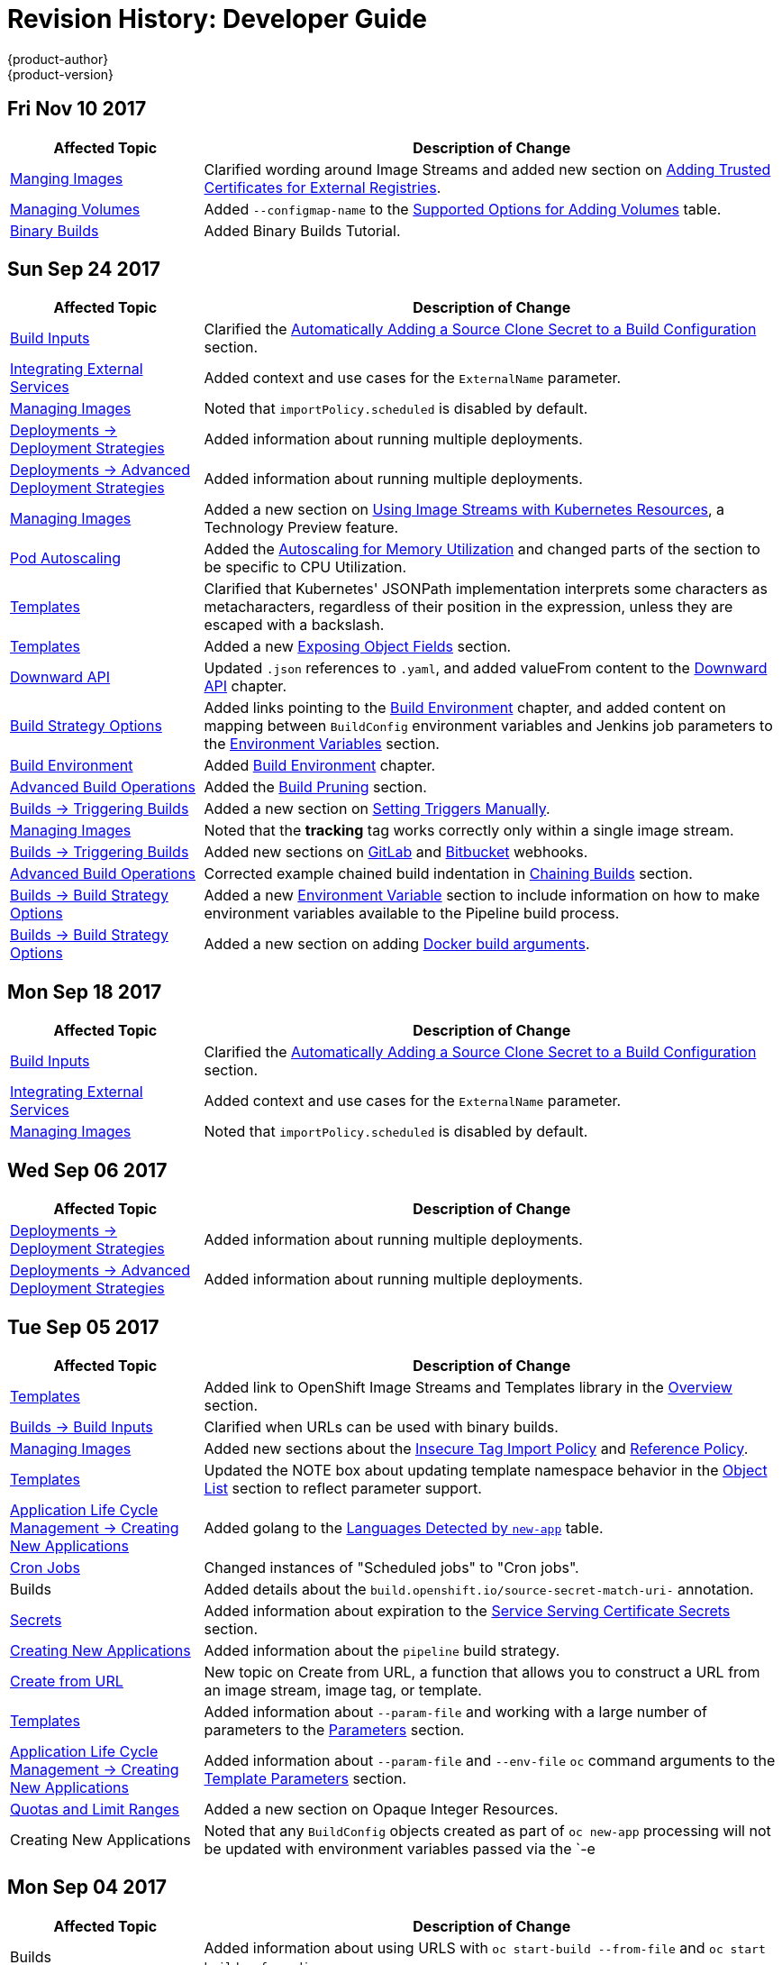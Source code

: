 [[dev-guide-revhistory-dev-guide]]
= Revision History: Developer Guide
{product-author}
{product-version}
:data-uri:
:icons:
:experimental:

// do-release: revhist-tables
== Fri Nov 10 2017

// tag::dev_guide_fri_nov_10_2017[]
[cols="1,3",options="header"]
|===

|Affected Topic |Description of Change
//Fri Nov 10 2017
|xref:../dev_guide/managing_images.adoc#dev-guide-managing-images[Manging Images]
|Clarified wording around Image Streams and added new section on xref:../dev_guide/managing_images.adoc#trusting-registries[Adding Trusted Certificates for External Registries].

|xref:../dev_guide/volumes.adoc#dev-guide-volumes[Managing Volumes]
|Added `--configmap-name` to the xref:../dev_guide/volumes.adoc#add-options[Supported Options for Adding Volumes] table.

|xref:../dev_guide/dev_tutorials/binary_builds.adoc#binary-builds-tutorial[Binary Builds]
|Added Binary Builds Tutorial.



|===

// end::dev_guide_fri_nov_10_2017[]
== Sun Sep 24 2017

// tag::dev_guide_sun_sep_24_2017[]
[cols="1,3",options="header"]
|===

|Affected Topic |Description of Change
//Sun Sep 24 2017
|xref:../dev_guide/builds/build_inputs.adoc#dev-guide-build-inputs[Build Inputs]
|Clarified the xref:../dev_guide/builds/build_inputs.adoc#automatic-addition-of-a-source-secret-to-a-build-configuration[Automatically Adding a Source Clone Secret to a Build Configuration] section.

|xref:../dev_guide/integrating_external_services.adoc#dev-guide-integrating-external-services[Integrating External Services]
|Added context and use cases for the `ExternalName` parameter.

|xref:../dev_guide/managing_images.adoc#dev-guide-managing-images[Managing Images]
|Noted that `importPolicy.scheduled` is disabled by default.

n|xref:../dev_guide/deployments/deployment_strategies.adoc#dev-guide-deployment-strategies[Deployments -> Deployment Strategies]
|Added information about running multiple deployments.

n|xref:../dev_guide/deployments/advanced_deployment_strategies.adoc#dev-guide-advanced-deployment-strategies[Deployments -> Advanced Deployment Strategies]
|Added information about running multiple deployments.

n|xref:../dev_guide/managing_images.adoc#dev-guide-managing-images[Managing Images]
|Added a new section on xref:../dev_guide/managing_images.adoc#using-is-with-k8s[Using Image Streams with Kubernetes Resources], a Technology Preview feature.

|xref:../dev_guide/pod_autoscaling.adoc#dev-guide-pod-autoscaling[Pod Autoscaling]
|Added the xref:../dev_guide/pod_autoscaling.adoc#pod-autoscaling-memory[Autoscaling for Memory Utilization] and changed parts of the section to be specific to CPU Utilization. 

|xref:../dev_guide/templates.adoc#dev-guide-templates[Templates]
|Clarified that Kubernetes' JSONPath implementation interprets some characters as metacharacters, regardless of their position in the expression, unless they are escaped with a backslash.

|xref:../dev_guide/templates.adoc#dev-guide-templates[Templates]
|Added a new xref:../dev_guide/templates.adoc#writing-exposing-object-fields[Exposing Object Fields] section.

n|xref:../dev_guide/downward_api.adoc#dev-guide-downward-api[Downward API]
|Updated `.json` references to `.yaml`, and added valueFrom content to the xref:../dev_guide/downward_api.adoc#dev-guide-downward-api[Downward API] chapter.

n|xref:../dev_guide/builds/build_strategies.adoc#dev-guide-build-strategy-options[Build Strategy Options]
|Added links pointing to the xref:../dev_guide/builds/build_environment.adoc#dev-guide-build-build-environment[Build Environment] chapter, and added content on mapping between `BuildConfig` environment variables and Jenkins job parameters to the xref:../dev_guide/builds/build_strategies.adoc#jenkins-pipeline-strategy-environment[Environment Variables] section.

|xref:../dev_guide/builds/build_environment.adoc#dev-guide-build-build-environment[Build Environment]
|Added xref:../dev_guide/builds/build_environment.adoc#dev-guide-build-build-environment[Build Environment] chapter.

n|xref:../dev_guide/builds/advanced_build_operations.adoc#dev-guide-advanced-build-operations[Advanced Build Operations]
|Added the xref:../dev_guide/builds/advanced_build_operations.adoc#build-pruning[Build Pruning] section.

|xref:../dev_guide/builds/triggering_builds.adoc#dev-guide-triggering-builds[Builds -> Triggering Builds]
|Added a new section on xref:../dev_guide/builds/triggering_builds.adoc#setting-triggers[Setting Triggers Manually].

|xref:../dev_guide/managing_images.adoc#dev-guide-managing-images[Managing Images]
|Noted that the *tracking* tag works correctly only within a single image stream.

|xref:../dev_guide/builds/triggering_builds.adoc#dev-guide-triggering-builds[Builds -> Triggering Builds]
|Added new sections on xref:../dev_guide/builds/triggering_builds.adoc#gitlab-webhooks[GitLab] and xref:../dev_guide/builds/triggering_builds.adoc#bitbucket-webhooks[Bitbucket] webhooks.

|xref:../dev_guide/builds/advanced_build_operations.adoc#dev-guide-advanced-build-operations[Advanced Build Operations]
|Corrected example chained build indentation in xref:../dev_guide/builds/advanced_build_operations.adoc#dev-guide-chaining-builds[Chaining Builds] section.

|xref:../dev_guide/builds/build_strategies.adoc#dev-guide-build-strategy-options[Builds -> Build Strategy Options]
|Added a new xref:../dev_guide/builds/build_strategies.adoc#jenkins-pipeline-strategy-environment[Environment Variable] section to include information on how to make environment variables available to the Pipeline build process.

|xref:../dev_guide/builds/build_strategies.adoc#dev-guide-build-strategy-options[Builds -> Build Strategy Options]
|Added a new section on adding xref:../dev_guide/builds/build_strategies.adoc#docker-strategy-build-args[Docker build arguments].



|===

// end::dev_guide_sun_sep_24_2017[]
== Mon Sep 18 2017

// tag::dev_guide_mon_sep_18_2017[]
[cols="1,3",options="header"]
|===

|Affected Topic |Description of Change
//Mon Sep 18 2017
|xref:../dev_guide/builds/build_inputs.adoc#dev-guide-build-inputs[Build Inputs]
|Clarified the xref:../dev_guide/builds/build_inputs.adoc#automatic-addition-of-a-source-secret-to-a-build-configuration[Automatically Adding a Source Clone Secret to a Build Configuration] section.

|xref:../dev_guide/integrating_external_services.adoc#dev-guide-integrating-external-services[Integrating External Services]
|Added context and use cases for the `ExternalName` parameter.

|xref:../dev_guide/managing_images.adoc#dev-guide-managing-images[Managing Images]
|Noted that `importPolicy.scheduled` is disabled by default.



|===

// end::dev_guide_mon_sep_18_2017[]
== Wed Sep 06 2017

// tag::dev_guide_wed_sep_06_2017[]
[cols="1,3",options="header"]
|===

|Affected Topic |Description of Change
//Wed Sep 06 2017
n|xref:../dev_guide/deployments/deployment_strategies.adoc#dev-guide-deployment-strategies[Deployments -> Deployment Strategies]
|Added information about running multiple deployments.

n|xref:../dev_guide/deployments/advanced_deployment_strategies.adoc#dev-guide-advanced-deployment-strategies[Deployments -> Advanced Deployment Strategies]
|Added information about running multiple deployments.



|===

// end::dev_guide_wed_sep_06_2017[]
== Tue Sep 05 2017

// tag::dev_guide_tue_sep_05_2017[]
[cols="1,3",options="header"]
|===

|Affected Topic |Description of Change
//Tue Sep 05 2017
n|xref:../dev_guide/templates.adoc#dev-guide-templates[Templates]
|Added link to OpenShift Image Streams and Templates library in the xref:../dev_guide/templates.adoc#overview[Overview] section.

|xref:../dev_guide/builds/build_inputs.adoc#dev-guide-build-inputs[Builds -> Build Inputs]
|Clarified when URLs can be used with binary builds.

|xref:../dev_guide/managing_images.adoc#dev-guide-managing-images[Managing Images]
|Added new sections about the xref:../dev_guide/managing_images.adoc#insecure-tag-import-policy[Insecure Tag Import Policy] and xref:../dev_guide/managing_images.adoc#reference-policy[Reference Policy].

|xref:../dev_guide/templates.adoc#dev-guide-templates[Templates]
|Updated the NOTE box about updating template namespace behavior in the xref:../dev_guide/templates.adoc#writing-object-list[Object List] section to reflect parameter support.

|xref:../dev_guide/application_lifecycle/new_app.adoc#dev-guide-new-app[Application Life Cycle Management -> Creating New Applications]
|Added golang to the xref:../dev_guide/application_lifecycle/new_app.adoc#language-detection[Languages Detected by `new-app`] table.

|xref:../dev_guide/cron_jobs.adoc#dev-guide-cron-jobs[Cron Jobs]
|Changed instances of "Scheduled jobs" to "Cron jobs".

|Builds
|Added details about the `build.openshift.io/source-secret-match-uri-` annotation.

|xref:../dev_guide/secrets.adoc#dev-guide-secrets[Secrets]
|Added information about expiration to the xref:../dev_guide/secrets.adoc#service-serving-certificate-secrets[Service Serving Certificate Secrets] section.

|xref:../dev_guide/application_lifecycle/new_app.adoc#dev-guide-new-app[Creating New Applications]
|Added information about the `pipeline` build strategy.

|xref:../dev_guide/create_from_url.adoc#dev-guide-create-from-url[Create from URL]
|New topic on Create from URL, a function that allows you to construct a URL from an image stream, image tag, or template.

n|xref:../dev_guide/templates.adoc#dev-guide-templates[Templates]
|Added information about `--param-file` and working with a large number of parameters to the xref:../dev_guide/application_lifecycle/new_app.adoc#template-parameters[Parameters] section.

|xref:../dev_guide/application_lifecycle/new_app.adoc#dev-guide-new-app[Application Life Cycle Management -> Creating New Applications]
|Added information about `--param-file` and `--env-file` `oc` command arguments to the xref:../dev_guide/application_lifecycle/new_app.adoc#template-parameters[Template Parameters] section.

|xref:../dev_guide/compute_resources.adoc#dev-guide-compute-resources[Quotas and Limit Ranges]
|Added a new section on Opaque Integer Resources.

|Creating New Applications
|Noted that any `BuildConfig` objects created as part of `oc new-app` processing will not be updated with environment variables passed via the `-e|--env` argument.



|===

// end::dev_guide_tue_sep_05_2017[]
== Mon Sep 04 2017

// tag::dev_guide_mon_sep_04_2017[]
[cols="1,3",options="header"]
|===

|Affected Topic |Description of Change
//Mon Sep 04 2017
|Builds
|Added information about using URLS with `oc start-build --from-file` and `oc start build --from-dir`.



|===

// end::dev_guide_mon_sep_04_2017[]
== Tue Jul 18 2017

// tag::dev_guide_tue_jul_18_2017[]
[cols="1,3",options="header"]
|===

|Affected Topic |Description of Change
//Tue Jul 18 2017
|xref:../dev_guide/migrating_applications/web_framework_applications.adoc#dev-guide-web-framework-applications[Migrating Applications -> Migrating Web Framework Applications]
|Added information on xref:../dev_guide/migrating_applications/web_framework_applications.adoc#dev-guide-migrating-web-framework-applications-wordpress[migrating WordPress applications].

|===

// end::dev_guide_tue_jul_18_2017[]
== Wed Jul 12 2017

// tag::dev_guide_wed_jul_12_2017[]
[cols="1,3",options="header"]
|===

|Affected Topic |Description of Change
//Wed Jul 12 2017
|xref:../dev_guide/migrating_applications/web_framework_applications.adoc#dev-guide-web-framework-applications[Migrating Applications -> Migrating Web Framework Applications]
|Added information on xref:../dev_guide/migrating_applications/web_framework_applications.adoc#dev-guide-migrating-web-framework-applications-ghost[migrating Ghost applications].



|===

// end::dev_guide_wed_jul_12_2017[]

== Tue Jun 27 2017

// tag::dev_guide_tue_jun_27_2017[]
[cols="1,3",options="header"]
|===

|Affected Topic |Description of Change
//Tue Jun 27 2017

|xref:../dev_guide/authorization.adoc#dev-guide-authorization[Authorization]
|Added the xref:../dev_guide/authorization.adoc#dev-guide-authorization[Authorization] topic.

|===

// end::dev_guide_tue_jun_27_2017[]

== Tue Jun 20 2017

// tag::dev_guide_tue_jun_20_2017[]
[cols="1,3",options="header"]
|===

|Affected Topic |Description of Change
//Tue Jun 20 2017
|xref:../dev_guide/builds/build_inputs.adoc#dev-guide-build-inputs[Build Inputs]
|Added proxy warning for Jenkins in the xref:../dev_guide/builds/build_inputs.adoc#using-a-proxy-for-git-cloning[Using a Proxy] section.



|===

// end::dev_guide_tue_jun_20_2017[]

== Mon May 15 2017

// tag::dev_guide_mon_may_15_2017[]
[options="header"]
|===

|Affected Topic |Description of Change
//Mon May 15 2017

|xref:../dev_guide/builds/build_strategies.adoc#configuring-the-source-environment[Environment Variables]
|Added xref:../dev_guide/builds/build_strategies.adoc#ignoring-source-files[Ignoring Source Files] section.

|===

// end::dev_guide_mon_may_15_2017[]

== Tue Apr 03 2017

// tag::dev_guide_tue_apr_03_2017[]
[cols="1,3",options="header"]
|===

|Affected Topic |Description of Change
//Tue Apr 04 2017
|xref:../dev_guide/secrets.adoc#dev-guide-secrets[Secrets]
|Added more details to the xref:../dev_guide/secrets.adoc#service-serving-certificate-secrets[Service Serving Certificate Secrets] section.

|xref:../dev_guide/compute_resources.adoc#dev-guide-compute-resources[Quotas and Limit Ranges]
|Removed "m" as a valid suffix for memory in the xref:../dev_guide/compute_resources.adoc#dev-compute-resources[Compute Resources] section.

|===

// end::dev_guide_tue_apr_03_2017[]
== Fri Mar 31 2017

// tag::dev_guide_fri_mar_31_2017[]
[cols="1,3",options="header"]
|===

|Affected Topic |Description of Change
//Fri Mar 31 2017
|xref:../dev_guide/app_tutorials/maven_tutorial.adoc#nexus-maven-tutorial[Application Tutorials -> Setting Up a Nexus Mirror for Maven]
|Corrected context path for Nexus.

.2+|xref:../dev_guide/managing_images.adoc#dev-guide-managing-images[Managing Images]
|Added a new xref:../dev_guide/managing_images.adoc#tag-naming[Tag Naming] section reviewing recommended conventions and best practices when naming tags.
|Added a new xref:../dev_guide/managing_images.adoc#writing-image-streams-for-s2i-builders[Writing Image Streams for S2I Builders] section.

.2+|xref:../dev_guide/templates.adoc#dev-guide-templates[Templates]
|Added details about template writing for the best user experience.
|Added examples of a template object definition, template description metadata, template object labels, generating a parameter value, setting an explicit value as the default value, and a full template with parameter definitions and references,

|xref:../dev_guide/builds/triggering_builds.adoc#dev-guide-triggering-builds[Builds -> Triggering Builds]
|Added a NOTE to the xref:../dev_guide/builds/triggering_builds.adoc#webhook-triggers[Generic Webhooks] section explaining that {product-title} permits builds to be triggered via the generic webhook even if an invalid request payload is presented.

|xref:../dev_guide/builds/advanced_build_operations.adoc#dev-guide-advanced-build-operations[Builds -> Advanced Build Operations]
|Added the xref:../dev_guide/builds/advanced_build_operations.adoc#dev-guide-assigning-builds-to-nodes[Assigning Builds to Specific Nodes] section.

|xref:../dev_guide/deployments/kubernetes_deployments.adoc#dev-guide-kubernetes-deployments-support[Deployments -> Kubernetes Deployments Support]
|New topic detailing Technology Preview support for the new Kubernetes-provided deployments object type.

|xref:../dev_guide/secrets.adoc#dev-guide-secrets[Secrets]
|Added details about `*stringData*` for secrets.

|xref:../dev_guide/app_tutorials/maven_tutorial.adoc#nexus-maven-tutorial[Application Tutorials -> Setting Up a Nexus Mirror for Maven]
|New tutorial on setting up a containerized Nexus repository for Maven dependency caching.

|===

// end::dev_guide_fri_mar_31_2017[]

== Mon Mar 20 2017

// tag::dev_guide_mon_mar_20_2017[]
[cols="1,3",options="header"]
|===

|Affected Topic |Description of Change
//Mon Mar 20 2017

|xref:../dev_guide/routes.adoc#dev-guide-routes[Routes]
|Added comment regarding not supporting password protected key files to the xref:../dev_guide/routes.adoc#creating-routes[Creating Routes] section.

|===

// end::dev_guide_mon_mar_20_2017[]

== Tue Mar 14 2017

// tag::dev_guide_tue_mar_14_2017[]
[cols="1,3",options="header"]
|===

|Affected Topic |Description of Change
//Tue Mar 14 2017
|xref:../dev_guide/secrets.adoc#dev-guide-secrets[Secrets]
|Added an xref:../dev_guide/secrets.adoc#secrets-examples[example] YAML file of a secret that will create four files.

|===

// end::dev_guide_tue_mar_14_2017[]
== Wed Feb 22 2017

// tag::dev_guide_wed_feb_22_2017[]
[cols="1,3",options="header"]
|===

|Affected Topic |Description of Change
//Wed Feb 22 2017

.^|xref:../dev_guide/builds/index.adoc#dev-guide-how-builds-work[Builds]
a|Broke up the single, large "Builds" topic into multiple topics:

- xref:../dev_guide/builds/index.adoc#dev-guide-how-builds-work[How Builds Work]
- xref:../dev_guide/builds/basic_build_operations.adoc#dev-guide-basic-build-operations[Basic Build Operations]
- xref:../dev_guide/builds/build_inputs.adoc#dev-guide-build-inputs[Build Inputs]
- xref:../dev_guide/builds/build_output.adoc#dev-guide-build-output[Build Output]
- xref:../dev_guide/builds/build_strategies.adoc#dev-guide-build-strategy-options[Build Strategy Options]
- xref:../dev_guide/builds/triggering_builds.adoc#dev-guide-triggering-builds[Triggering Builds]
- xref:../dev_guide/builds/build_hooks.adoc#dev-guide-build-hooks[Build Hooks]
- xref:../dev_guide/builds/build_run_policy.adoc#dev-guide-build-run-policy[Build Run Policy]
- xref:../dev_guide/builds/advanced_build_operations.adoc#dev-guide-advanced-build-operations[Advanced Build Operations]
- xref:../dev_guide/builds/build_troubleshooting.adoc#dev-guide-build-troubleshooting[Build Troubleshooting]

|===

// end::dev_guide_wed_feb_22_2017[]

== Tue Feb 21 2017

// tag::dev_guide_tue_feb_21_2017[]
[cols="1,3",options="header"]
|===

|Affected Topic |Description of Change
//Tue Feb 21 2017
|xref:../dev_guide/secrets.adoc#dev-guide-secrets[Secrets]
|Corrected an example YAML file and added missing steps.

|xref:../dev_guide/persistent_volumes.adoc#dev-guide-persistent-volumes[Using Persistent Volumes]
|Added a new xref:../dev_guide/persistent_volumes.adoc#persistent-volumes-volumes-and-claim-prebinding[Volume and Claim Pre-binding] section

|xref:../dev_guide/secrets.adoc#service-serving-certificate-secrets[Service Serving Certificate Secrets]
|Added a note to the xref:../dev_guide/secrets.adoc#service-serving-certificate-secrets[Service Serving Certificate Secrets] section clarifying the use of the service DNS name.

|===

// end::dev_guide_tue_feb_21_2017[]
== Mon Feb 06 2017

// tag::dev_guide_mon_feb_06_2017[]
[cols="1,3",options="header"]
|===

|Affected Topic |Description of Change
//Mon Feb 06 2017
|xref:../dev_guide/secrets.adoc#service-serving-certificate-secrets[Service Serving Certificate Secrets]
|Removed Tech Preview note from the xref:../dev_guide/secrets.adoc#service-serving-certificate-secrets[Service Serving Certificate Secrets] section.



|===

// end::dev_guide_mon_feb_06_2017[]
== Mon Jan 30 2017

// tag::dev_guide_mon_jan_30_2017[]
[cols="1,3",options="header"]
|===

|Affected Topic |Description of Change
//Mon Jan 30 2017

|Builds
|Updated the example xref:../dev_guide/builds/build_strategies.adoc#dockerfile-path[Dockerfile path] to point to a file, not a directory.

|xref:../dev_guide/environment_variables.adoc#dev-guide-environment-variables[Managing Environment Variables]
|Removed redundant information and CLI reference material; rearranged sections to match user process.

|===

// end::dev_guide_mon_jan_30_2017[]

== Tue Jan 24 2017

// tag::dev_guide_tue_jan_24_2017[]
[cols="1,3",options="header"]
|===

|Affected Topic |Description of Change
//Tue Jan 24 2017

|Builds
|Updated a Note box in the xref:../dev_guide/builds/basic_build_operations.adoc#accessing-build-logs[Accessing Build Logs] section advising that the build defaults for an administrator can be overridden for non-binary builds by passing `--build-loglevel` to `oc start-build`.

|===

// end::dev_guide_tue_jan_24_2017[]


== Mon Jan 16 2017

// tag::dev_guide_mon_jan_16_2017[]
[cols="1,3",options="header"]
|===

|Affected Topic |Description of Change
//Mon Jan 16 2017
|xref:../dev_guide/managing_images.adoc#dev-guide-managing-images[Managing Images]
|Added information about the `supports` annotation on image streams.



|===

// end::dev_guide_mon_jan_16_2017[]
== Mon Jan 09 2017

// tag::dev_guide_mon_jan_09_2017[]
[cols="1,3",options="header"]
|===

|Affected Topic |Description of Change
//Mon Jan 09 2017
|xref:../dev_guide/templates.adoc#dev-guide-templates[Templates]
|Updated the `oc export all` command example.

.2+|Builds
|Added the xref:../dev_guide/builds/build_strategies.adoc#custom-strategy-from[FROM Image] section.
|Clarified the procedure for running `git clone` with a self-signed TLS certificate.

|===

// end::dev_guide_mon_jan_09_2017[]
== Tue Dec 20 2016

// tag::dev_guide_tue_dec_20_2016[]
[cols="1,3",options="header"]
|===

|Affected Topic |Description of Change
//Tue Dec 20 2016
|xref:../dev_guide/deployments/deployment_strategies.adoc#dev-guide-deployment-strategies[Deployments -> Deployment Strategies]
|Added an example of custom deploymen to the xref:../dev_guide/deployments/deployment_strategies.adoc#custom-strategy[Custom Strategy] section.



|===

// end::dev_guide_tue_dec_20_2016[]
== Wed Dec 14 2016

// tag::dev_guide_wed_dec_14_2016[]
[cols="1,3",options="header"]
|===

|Affected Topic |Description of Change
//Wed Dec 14 2016
|xref:../dev_guide/copy_files_to_container.adoc#dev-guide-copy-files-to-container[Copying Files to or from a Container]
|Added an xref:../dev_guide/copy_files_to_container.adoc#advanced-rsync-features[Advanced Rsync Features] section.

|xref:../dev_guide/application_lifecycle/development_process.adoc#dev-guide-development-process[Application Life Cycle Management]
a|The existing _Application Life Cycle Examples_ (now titled
xref:../dev_guide/application_lifecycle/development_process.adoc#dev-guide-development-process[Planning
Your Development Process]) and
xref:../dev_guide/application_lifecycle/new_app.adoc#dev-guide-new-app[Creating
New Applications] topics have been moved into a new
xref:../dev_guide/application_lifecycle/development_process.adoc#dev-guide-development-process[Application
Life Cycle Management] chapter.

The following new topic has also been added:

- xref:../dev_guide/application_lifecycle/promoting_applications.adoc#dev-guide-promoting-applications[Promoting Applications Across Environments]



|===

// end::dev_guide_wed_dec_14_2016[]

== Tue Dec 06 2016

// tag::dev_guide_tue_dec_06_2016[]
[cols="1,3",options="header"]
|===

|Affected Topic |Description of Change
//Tue Dec 06 2016

|xref:../dev_guide/templates.adoc#dev-guide-templates[Templates]
|Removed an outdated reference regarding support for multiple templates with `oc process`.

|xref:../dev_guide/secrets.adoc#dev-guide-secrets[Secrets]
|Added information about xref:../dev_guide/secrets.adoc#secrets-in-volumes-and-env-vars[secrets in environment variables].

|===

// end::dev_guide_tue_dec_06_2016[]

== Tue Nov 22 2016

// tag::dev_guide_tue_nov_22_2016[]
[cols="1,3",options="header"]
|===

|Affected Topic |Description of Change
//Tue Nov 22 2016
|Deployments
a|The previous _Deployments_ topic has been broken up into a subdirectory with multiple topics:

- xref:../dev_guide/deployments/how_deployments_work.adoc#dev-guide-how-deployments-work[How Deployments Work]
- xref:../dev_guide/deployments/basic_deployment_operations.adoc#dev-guide-basic-deployment-operations[Basic Deploment Operations]
- xref:../dev_guide/deployments/deployment_strategies.adoc#dev-guide-deployment-strategies[Deployment Strategies]
- xref:../dev_guide/deployments/advanced_deployment_strategies.adoc#dev-guide-advanced-deployment-strategies[Advanced Deployment Strategies]

|===

// end::dev_guide_tue_nov_22_2016[]
== Tue Nov 08 2016

// tag::dev_guide_tue_nov_08_2016[]
[cols="1,3",options="header"]
|===

|Affected Topic |Description of Change
//Tue Nov 08 2016

.8+|Builds
|Added a Build Run Policy section.
|Added a Note box indicating that extended builds is a technology preview feature.
|Added new Extended Builds section discussing how S2I (Source-to-Image) introduces a two-image build process.
|Added a `curl` example for webhook invocations within the Webhook Triggers section
|Added information on options for the Pipeline build strategy.
|Edited references to `oc secrets add`.
|Added information about the ability to cancel multiple builds.
|Added information about the `oc set build-hook` command.

.2+|Deployments
|Added a new _Advanced Deployment Strategies_ section.
|Added information about new deployment procedures including paused deployments, cleanup policy, `*minReadySeconds*`, and `oc rollout`.

|xref:../dev_guide/copy_files_to_container.adoc#dev-guide-copy-files-to-container[Copying Files to or from a Container]
|Added a procedure outlining how `oc rsync` can be used to copy database archives from an existing database container to a new database container's persistent volume directory.

|xref:../dev_guide/templates.adoc#dev-guide-templates[Templates]
|Added information about the template message and what it tells users.

|xref:../dev_guide/downward_api.adoc#dev-guide-downward-api[Downward API]
|Added information on consuming container resources using the downward API.

|xref:../dev_guide/routes.adoc#dev-guide-routes[Routes]
|Added a new Load Balancing for A/B Testing section discussing how the HAProxy router now supports splitting the traffic coming to a route across multiple back end services via weighting.

|xref:../dev_guide/managing_images.adoc#dev-guide-managing-images[Managing Images]
|Updated to show that `oc tag -d` now matches `oc delete istag` behavior to better match user expectations.

|xref:../dev_guide/service_accounts.adoc#dev-guide-service-accounts[Service Accounts]
|Edited references to `oc secrets add`.

|xref:../dev_guide/managing_images.adoc#dev-guide-managing-images[Managing Images]
|Edited references to `oc secrets add`.



|xref:../dev_guide/copy_files_to_container.adoc#dev-guide-copy-files-to-container[Copying Files to or from a Container]
|Added xref:../dev_guide/copy_files_to_container.adoc#continuous-syncing-on-file-change[Continuous Syncing on File Change] section.



|xref:../dev_guide/secrets.adoc#dev-guide-secrets[Secrets]
|Added a new xref:../dev_guide/secrets.adoc#service-serving-certificate-secrets[Service Serving Certificate Secrets] section.

|Deployments
|Added information about the `oc set deployment-hook` command.



|===

// end::dev_guide_tue_nov_08_2016[]
== Wed Oct 12 2016

// tag::dev_guide_wed_oct_12_2016[]
[cols="1,3",options="header"]
|===

|Affected Topic |Description of Change
//Wed Oct 12 2016
|xref:../dev_guide/copy_files_to_container.adoc#dev-guide-copy-files-to-container[Copying Files to or from a Container]
|Added a procedure outlining how `oc rsync` can be used to copy database archives from an existing database container to a new database container's persistent volume directory.

|===

// end::dev_guide_wed_oct_12_2016[]
== Tue Oct 04 2016

// tag::dev_guide_tue_oct_04_2016[]
[cols="1,3",options="header"]
|===

|Affected Topic |Description of Change
//Tue Oct 04 2016
|Builds
|Added information on shallow cloning.



|===

// end::dev_guide_tue_oct_04_2016[]
== Tue Sep 13 2016

// tag::dev_guide_tue_sep_13_2016[]
[cols="1,3",options="header"]
|===

|Affected Topic |Description of Change
//Tue Sep 13 2016
|xref:../dev_guide/daemonsets.adoc#dev-guide-daemonsets[Using Daemonsets]
|New topic on using daemonsets as a developer.

|===

// end::dev_guide_tue_sep_13_2016[]

== Tue Sep 06 2016

// tag::dev_guide_tue_sep_06_2016[]
[cols="1,3",options="header"]
|===

|Affected Topic |Description of Change
//Tue Sep 06 2016

|xref:../dev_guide/migrating_applications/database_applications.adoc#dev-guide-database-applications[Migrating Applications -> Migrating Database Applications]
|Fixed the formatting of some commands.

|xref:../dev_guide/events.adoc#dev-guide-events[Events]
|Added a xref:../dev_guide/events.adoc#events-reference[comprehensive list of events].

|Deployments
|Added a new _Running a Pod with a Different Service Account_ section.

|===

// end::dev_guide_tue_sep_06_2016[]

== Mon Aug 29 2016

// tag::dev_guide_mon_aug_29_2016[]
[cols="1,3",options="header"]
|===

|Affected Topic |Description of Change
//Mon Aug 29 2016
|xref:../dev_guide/migrating_applications/index.adoc#dev-guide-migrating-applications[Migrating Applications]
a|Added a new set of topics reviewing the migration procedure of OpenShift version 2 (v2) applications to OpenShift version 3 (v3), including:

- xref:../dev_guide/migrating_applications/database_applications.adoc#dev-guide-database-applications[Migrating Database Applications]
- xref:../dev_guide/migrating_applications/web_framework_applications.adoc#dev-guide-web-framework-applications[Migrating Web Framework Applications]
- xref:../dev_guide/migrating_applications/quickstart_examples.adoc#dev-guide-quickstart_examples[QuickStart Examples]
- xref:../dev_guide/migrating_applications/continuous_integration_and_deployment.adoc#dev-guide-continuous-integration-and-deployment[Continuous Integration and Deployment (CI/CD)]
- xref:../dev_guide/migrating_applications/web_hooks_action_hooks.adoc#dev-guide-web-hooks-action-hooks[Webhooks and Action Hooks]
- xref:../dev_guide/migrating_applications/S2I_tool.adoc#dev-guide-s2i-tool[S2I Tool]
- xref:../dev_guide/migrating_applications/support_guide.adoc#dev-guide-migrating-applications-support-guide[Support Guide]







|===

// end::dev_guide_mon_aug_29_2016[]
== Mon Aug 08 2016

// tag::dev_guide_mon_aug_08_2016[]
[cols="1,3",options="header"]
|===

|Affected Topic |Description of Change
//Mon Aug 08 2016
|xref:../dev_guide/persistent_volumes.adoc#dev-guide-persistent-volumes[Using Persistent Volumes]
|Added a `*spec.volumeName*` field to the Requesting Storage example.



|===

// end::dev_guide_mon_aug_08_2016[]
== Mon Aug 01 2016

// tag::dev_guide_mon_aug_01_2016[]
[cols="1,3",options="header"]
|===

|Affected Topic |Description of Change
//Mon Aug 01 2016
|xref:../dev_guide/integrating_external_services.adoc#dev-guide-integrating-external-services[Integrating External Services]
|Corrected the endpoints example within the External MySQL Database section.

|Deployments
|Added _Executing Commands Inside a Container_ section.

|===

// end::dev_guide_mon_aug_01_2016[]
== Wed Jul 27 2016

// tag::dev_guide_wed_jul_27_2016[]
[cols="1,3",options="header"]
|===

|Affected Topic |Description of Change
//Wed Jul 27 2016
|Builds
|Added Build Resources section.

|xref:../dev_guide/downward_api.adoc#dev-guide-downward-api[Downward API]
|Added support details in the Selecting Fields section.

|xref:../dev_guide/application_health.adoc#dev-guide-application-health[Application Health]
|Removed High-level Application Health Checks section.

|Creating New Applications
|Added the Useful Edits section with instructions on how to deploy an application to selected nodes.

|===

// end::dev_guide_wed_jul_27_2016[]
== Thu Jul 21 2016

// tag::dev_guide_thu_jul_21_2016[]
[cols="1,3",options="header"]
|===

|Affected Topic |Description of Change
//Thu Jul 21 2016

|xref:../dev_guide/managing_images.adoc#dev-guide-managing-images[Managing Images]
|Updated the `oc secrets new --help` command to be `oc secrets new-dockercfg --help`.

|xref:../dev_guide/volumes.adoc#dev-guide-volumes[Managing Volumes]
|Added `configmap` to the list of supported values for the `--type` option of the `oc volume` command.

|Deployments
|Clarified operational conditions around `config-change` and `image-change` triggers.

|xref:../dev_guide/secrets.adoc#dev-guide-secrets[Secrets]
|Added clarifying details to the xref:../dev_guide/secrets.adoc#secrets-restrictions[Restrictions] section.

|xref:../dev_guide/port_forwarding.adoc#dev-guide-port-forwarding[Port Forwarding]
|Updated outdated syntax instances of `oc port-forward -p`.

|xref:../dev_guide/downward_api.adoc#dev-guide-downward-api[Downward API]
|Added `*status.podIP*` as a valid selector in the v1 API.

|xref:../dev_guide/environment_variables.adoc#dev-guide-environment-variables[Managing Environment Variables]
|Added information about automatically added environment variables.

|===

// end::dev_guide_thu_jul_21_2016[]
== Tue Jun 14 2016

// tag::dev_guide_tue_jun_14_2016[]
[cols="1,3",options="header"]
|===

|Affected Topic |Description of Change
//Tue Jun 14 2016

|xref:../dev_guide/compute_resources.adoc#dev-guide-compute-resources[Quotas and Limit Ranges]
|Added a section on project resource limits.

|===

// end::dev_guide_tue_jun_14_2016[]

== Fri Jun 10 2016

// tag::dev_guide_fri_jun_10_2016[]
[cols="1,3",options="header"]
|===

|Affected Topic |Description of Change
//Fri Jun 10 2016
|xref:../dev_guide/ssh_environment.adoc#dev-guide-ssh-environment[Opening a Remote Shell to Containers]
|Added a new topic on opening a remote shell to containers.

|===

// end::dev_guide_fri_jun_10_2016[]
== Tue Jun 07 2016

// tag::dev_guide_tue_jun_07_2016[]
[cols="1,3",options="header"]
|===

|Affected Topic |Description of Change
//Tue Jun 07 2016
|xref:../dev_guide/templates.adoc#dev-guide-templates[Templates]
|Fixed `oc process` example in the xref:../dev_guide/templates.adoc#templates-parameters[Parameters] section.

|Builds
|Updated the examples in the Defining a BuildConfig,  Git Repository Source Options, and Using a Proxy for Git Cloning sections to use `https` for GitHub access.

|xref:../dev_guide/copy_files_to_container.adoc#dev-guide-copy-files-to-container[Copying Files to or from a Container]
|Added use cases for the `oc rsync` command to the Overview.

|===

// end::dev_guide_tue_jun_07_2016[]
== Thu Jun 02 2016

OpenShift Dedicated 3.2 initial documentation release.

// tag::dev_guide_thu_jun_02_2016[]
[cols="1,3",options="header"]
|===

|Affected Topic |Description of Change
//Thu Jun 02 2016
.7+|Builds
|Added information about binary builds to the Binary Source section.
|Clarified how to avoid copying the base directory when including extra files in the image source.
|Added a Troubleshooting Guidance table.
|Added a Using Secrets During a Build section.
|Added a Build Hooks section.
|Added an Image Source section.
|Added a Deleting a BuildConfig section.

|xref:../dev_guide/jobs.adoc#dev-guide-jobs[Jobs]
|Added a xref:../dev_guide/jobs.adoc#jobs-setting-maximum-duration[Setting Maximum Duration] section, which includes job deadline information.

|Resource Quota
|Moved the topic from Developer Guide to Cluster Administration, as it involves
cluster administration tasks, and renamed it to
xref:../admin_guide/quota.adoc#admin-guide-quota[Setting Quotas].

|xref:../dev_guide/configmaps.adoc#dev-guide-configmaps[ConfigMaps]
|New topic for the new `*ConfigMap*` object.

.4+|xref:../dev_guide/managing_images.adoc#dev-guide-managing-images[Managing Images]
|New topic aggregating many related tasks regarding images and image streams. Includes many sections previously found in the xref:../architecture/core_concepts/builds_and_image_streams.adoc#architecture-core-concepts-builds-and-image-streams[Builds and Image Streams] and Image Pull Secrets topics, as well as updated and enhanced details throughout.
|Added an Important box to xref:../dev_guide/managing_images.adoc#adding-tag[Adding Tags to Image Streams] advising against tagging internally managed images.
|Added a xref:../dev_guide/managing_images.adoc#creating-an-image-stream-by-manually-pushing-an-image[Creating an Image Stream by Manually Pushing an Image] section.
|Added an xref:../dev_guide/managing_images.adoc#private-registries[Importing Images from Private Registries] section.

|xref:../dev_guide/compute_resources.adoc#dev-guide-compute-resources[Quotas and Limit Ranges]
|Consolidated and re-used developer-relevant information about quotas and limit
ranges from related Cluster Administrator topics into what was previously the
"Compute Resources" topic, and renamed it to
xref:../dev_guide/compute_resources.adoc#dev-guide-compute-resources[Quotas and Limit Ranges].

|xref:../dev_guide/service_accounts.adoc#dev-guide-service-accounts[Service Accounts]
|Updated to use the `oc create serviceaccount` command.

|xref:../dev_guide/volumes.adoc#dev-guide-volumes[Managing Volumes]
|Added a Note indicating that `*EmptyDir*` volume storage may be restricted by a quota based on the pods FSGroup, if enabled by your cluster administrator.

|Application Life Cycle Examples
|Added the Application Life Cycle Examples topic to the Developer Guide, which outlines example workflows for building applications.

|xref:../dev_guide/projects.adoc#dev-guide-projects[Projects]
|Added a Note box about project creation limits.

|xref:../dev_guide/pod_autoscaling.adoc#dev-guide-pod-autoscaling[Pod Autoscaling]
|Updated to include `oc autoscale` usage.

|===

// end::dev_guide_thu_jun_02_2016[]
